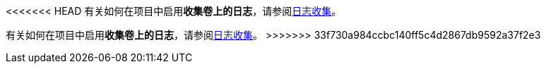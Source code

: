 // :ks_include_id: 7318136ea443449a9e862e964a41299f
<<<<<<< HEAD
有关如何在项目中启用**收集卷上的日志**，请参阅xref:07-project-management/10-project-settings/06-log-collection/[日志收集]。
=======
有关如何在项目中启用**收集卷上的日志**，请参阅xref:07-project-management/10-project-settings/06-log-collection/_index.adoc[日志收集]。
>>>>>>> 33f730a984ccbc140ff5c4d2867db9592a37f2e3
